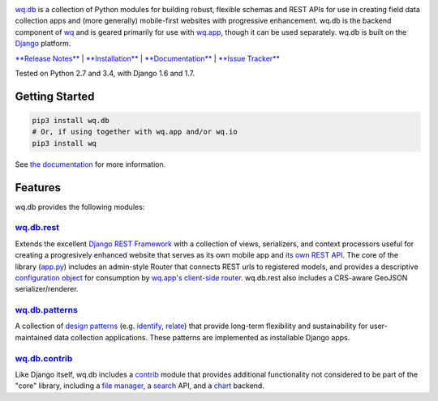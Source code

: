 |wq.db|

`wq.db <https://wq.io/wq.db>`__ is a collection of Python modules for
building robust, flexible schemas and REST APIs for use in creating
field data collection apps and (more generally) mobile-first websites
with progressive enhancement. wq.db is the backend component of
`wq <https://wq.io>`__ and is geared primarily for use with
`wq.app <https://wq.io/wq.app>`__, though it can be used separately.
wq.db is built on the `Django <https://www.djangoproject.com/>`__
platform.

`**Release Notes** <https://github.com/wq/wq.db/releases>`__ \|
`**Installation** <https://wq.io/docs/setup>`__ \|
`**Documentation** <https://wq.io/wq.db>`__ \| `**Issue
Tracker** <https://github.com/wq/wq.db/issues>`__

|Build Status| |PyPI Package|

Tested on Python 2.7 and 3.4, with Django 1.6 and 1.7.

Getting Started
---------------

.. code:: bash

    pip3 install wq.db
    # Or, if using together with wq.app and/or wq.io
    pip3 install wq

See `the documentation <https://wq.io/docs/>`__ for more information.

Features
--------

wq.db provides the following modules:

`wq.db.rest <https://wq.io/docs/about-rest>`__
~~~~~~~~~~~~~~~~~~~~~~~~~~~~~~~~~~~~~~~~~~~~~~

Extends the excellent `Django REST
Framework <http://django-rest-framework.org>`__ with a collection of
views, serializers, and context processors useful for creating a
progresively enhanced website that serves as its own mobile app and `its
own REST API <https://wq.io/docs/website-rest-api>`__. The core of the
library (`app.py <https://wq.io/docs/app.py>`__) includes an admin-style
Router that connects REST urls to registered models, and provides a
descriptive `configuration object <https://wq.io/docs/config>`__ for
consumption by `wq.app's client-side
router <https://wq.io/docs/app-js>`__. wq.db.rest also includes a
CRS-aware GeoJSON serializer/renderer.

`wq.db.patterns <https://wq.io/docs/about-patterns>`__
~~~~~~~~~~~~~~~~~~~~~~~~~~~~~~~~~~~~~~~~~~~~~~~~~~~~~~

A collection of `design
patterns <https://wq.io/docs/about-patterns>`__ (e.g.
`identify <https://wq.io/docs/identify>`__,
`relate <https://wq.io/docs/relate>`__) that provide long-term
flexibility and sustainability for user-maintained data collection
applications. These patterns are implemented as installable Django apps.

`wq.db.contrib <https://wq.io/chapters/contrib/docs>`__
~~~~~~~~~~~~~~~~~~~~~~~~~~~~~~~~~~~~~~~~~~~~~~~~~~~~~~~

Like Django itself, wq.db includes a
`contrib <https://wq.io/chapters/contrib/docs>`__ module that provides
additional functionality not considered to be part of the "core"
library, including a `file manager <https://wq.io/docs/files>`__, a
`search <https://wq.io/docs/search>`__ API, and a
`chart <https://wq.io/docs/chart>`__ backend.

.. |wq.db| image:: https://raw.github.com/wq/wq/master/images/256/wq.db.png
   :target: https://wq.io/wq.db
.. |Build Status| image:: https://travis-ci.org/wq/wq.db.svg?branch=master
   :target: https://travis-ci.org/wq/wq.db
.. |PyPI Package| image:: https://pypip.in/version/wq.db/badge.svg?style=flat
   :target: https://pypi.python.org/pypi/wq.db
